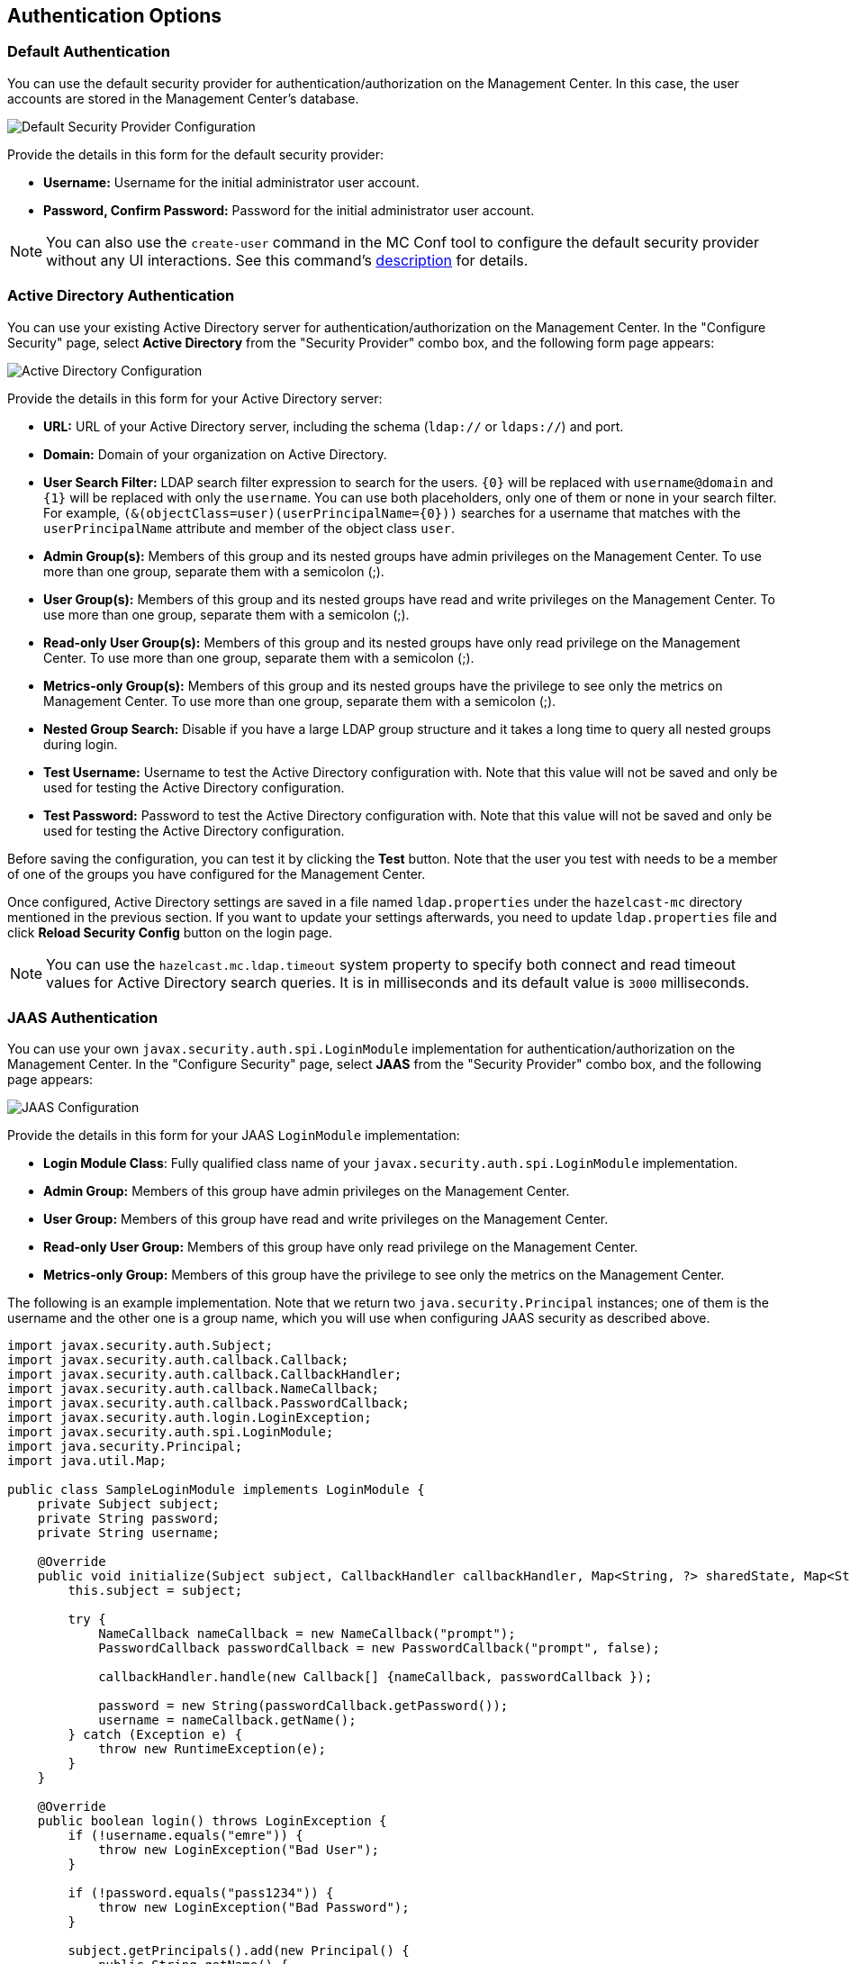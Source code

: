 [[authentication-options]]
== Authentication Options

[[default-authentication]]
=== Default Authentication

You can use the default security provider for authentication/authorization
on the Management Center. In this case, the user accounts are stored in the
Management Center's database.

image::ConfigureSecurity.png[alt=Default Security Provider Configuration,{half-width}]

Provide the details in this form for the default security provider:

* **Username:** Username for the initial administrator user account.
* **Password, Confirm Password:** Password for the initial administrator user account.

NOTE: You can also use the `create-user` command in the MC Conf tool to configure
the default security provider without any UI interactions. See this command's
<<mc-conf-create-user, description>> for details.

[[active-directory-authentication]]
=== Active Directory Authentication

You can use your existing Active Directory server for
authentication/authorization on the Management Center. In the
"Configure Security" page, select **Active Directory** from
the "Security Provider" combo box, and the following form page appears:

image::ConfigureAD.png[Active Directory Configuration]

Provide the details in this form for your Active Directory server:

* **URL:** URL of your Active Directory server, including the
schema (`ldap://` or `ldaps://`) and port.
* **Domain:** Domain of your organization on Active Directory.
* **User Search Filter:** LDAP search filter expression to search
for the users. `{0}` will be replaced with `username@domain` and
`{1}` will be replaced with only the `username`. You can use both
placeholders, only one of them or none in your search filter. For
example, `(&(objectClass=user)(userPrincipalName={0}))` searches
for a username that matches with the `userPrincipalName` attribute
and member of the object class `user`.
* **Admin Group(s):** Members of this group and its nested groups
have admin privileges on the Management Center. To use more
than one group, separate them with a semicolon (;).
* **User Group(s):** Members of this group and its nested groups
have read and write privileges on the Management Center. To
use more than one group, separate them with a semicolon (;).
* **Read-only User Group(s):** Members of this group and its nested
groups have only read privilege on the Management Center. To
use more than one group, separate them with a semicolon (;).
* **Metrics-only Group(s):** Members of this group and its nested
groups have the privilege to see only the metrics on Management
Center. To use more than one group, separate them with a semicolon (;).
* **Nested Group Search:** Disable if you have a large LDAP group structure
and it takes a long time to query all nested groups during login.
* **Test Username:** Username to test the Active Directory configuration
with. Note that this value will not be saved and only be used for testing
the Active Directory configuration.
* **Test Password:** Password to test the Active Directory configuration
with. Note that this value will not be saved and only be used for testing
the Active Directory configuration.

Before saving the configuration, you can test it by clicking the **Test**
button. Note that the user you test with needs to be a member of one of
the groups you have configured for the Management Center.

Once configured, Active Directory settings are saved in a file named
`ldap.properties` under the `hazelcast-mc` directory mentioned in the
previous section. If you want to update your settings afterwards, you
need to update `ldap.properties` file and click **Reload Security Config**
button on the login page.

NOTE: You can use the `hazelcast.mc.ldap.timeout` system property to
specify both connect and read timeout values for Active Directory search
queries. It is in milliseconds and its default value is `3000` milliseconds.

[[jaas-authentication]]
=== JAAS Authentication

You can use your own `javax.security.auth.spi.LoginModule` implementation
for authentication/authorization on the Management Center. In the "Configure Security"
page, select **JAAS** from the "Security Provider" combo box, and the following
page appears:

image::ConfigureJAAS.png[JAAS Configuration]

Provide the details in this form for your JAAS `LoginModule` implementation:

* **Login Module Class**: Fully qualified class name of your
`javax.security.auth.spi.LoginModule` implementation.
* **Admin Group:** Members of this group have admin privileges
on the Management Center.
* **User Group:** Members of this group have read and write privileges
on the Management Center.
* **Read-only User Group:** Members of this group have only read privilege
on the Management Center.
* **Metrics-only Group:** Members of this group have the privilege to see
only the metrics on the Management Center.

The following is an example implementation. Note that we return two `java.security.Principal`
instances; one of them is the username and the other one is a group name, which
you will use when configuring JAAS security as described above.

[source,java]
----
import javax.security.auth.Subject;
import javax.security.auth.callback.Callback;
import javax.security.auth.callback.CallbackHandler;
import javax.security.auth.callback.NameCallback;
import javax.security.auth.callback.PasswordCallback;
import javax.security.auth.login.LoginException;
import javax.security.auth.spi.LoginModule;
import java.security.Principal;
import java.util.Map;

public class SampleLoginModule implements LoginModule {
    private Subject subject;
    private String password;
    private String username;

    @Override
    public void initialize(Subject subject, CallbackHandler callbackHandler, Map<String, ?> sharedState, Map<String, ?> options) {
        this.subject = subject;

        try {
            NameCallback nameCallback = new NameCallback("prompt");
            PasswordCallback passwordCallback = new PasswordCallback("prompt", false);

            callbackHandler.handle(new Callback[] {nameCallback, passwordCallback });

            password = new String(passwordCallback.getPassword());
            username = nameCallback.getName();
        } catch (Exception e) {
            throw new RuntimeException(e);
        }
    }

    @Override
    public boolean login() throws LoginException {
        if (!username.equals("emre")) {
            throw new LoginException("Bad User");
        }

        if (!password.equals("pass1234")) {
            throw new LoginException("Bad Password");
        }

        subject.getPrincipals().add(new Principal() {
            public String getName() {
                return "emre";
            }
        });

        subject.getPrincipals().add(new Principal() {
            public String getName() {
                return "MancenterAdmin";
            }
        });

        return true;
    }

    @Override
    public boolean commit() throws LoginException {
        return true;
    }

    @Override
    public boolean abort() throws LoginException {
        return true;
    }

    @Override
    public boolean logout() throws LoginException {
        return true;
    }
}
----

[[ldap-authentication]]
=== LDAP Authentication

You can use your existing LDAP server for authentication/authorization on the
Management Center. In the "Configure Security" page, select **LDAP** from
the "Security Provider" combo box, and the following form page appears:

image::ConfigureLDAP.png[LDAP Configuration]

Provide the details in this form for your LDAP server:

* **URL:** URL of your LDAP server, including schema
(`ldap://` or `ldaps://`) and port.
* **Distinguished name (DN) of user:** DN of a user that has admin
privileges on the LDAP server. It is used to connect to the server
when authenticating users.
* **Search base DN:** Base DN to be used for searching users/groups.
* **Additional user DN:** Appended to "Search base DN" and used for finding users.
* **Additional group DN:** Appended to "Search base DN" and used for finding groups.
* **Admin Group(s):** Members of this group and its nested groups
have admin privileges on the Management Center. To use more than one group,
separate them with a semicolon (;).
* **User Group(s):** Members of this group and its nested groups have
read and write privileges on the Management Center. To use more than one
group, separate them with a semicolon (;).
* **Read-only User Group(s):** Members of this group and its nested groups
have only read privilege on the Management Center. To use more than
one group, separate them with a semicolon (;).
* **Metrics-only Group(s):** Members of this group and its nested groups
have the privilege to see only the metrics on the Management Center.
To use more than one group, separate them with a semicolon (;).
* **Start TLS:** Enable if your LDAP server uses **Start TLS** operation.
* **User Search Filter:** LDAP search filter expression to search for
the users. For example, `uid={0}` searches for a username that matches with
the `uid` attribute.
* **Group Search Filter:** LDAP search filter expression to search for
the groups. For example, `uniquemember={0}` searches for a group that
matches with the `uniquemember` attribute.
* **Nested Group Search:** Disable if you have a large LDAP group structure
and it takes a long time to query all nested groups during login.

NOTE: Values for **Admin**, **User**, **Read-only** and **Metrics-Only** group names must
be given as plain names. They should not contain any LDAP attributes such
as `CN`, `OU` and `DC`.

Once configured, LDAP settings are saved in a file named `ldap.properties`
under the `hazelcast-mc` directory mentioned in the previous section. If you
want to update your settings afterwards, you need to update the `ldap.properties`
file and click on the **Reload Security Config** button on the login page.

NOTE: You can use the `hazelcast.mc.ldap.timeout` system property to
specify connect and read timeout values for LDAP search queries.
It is in milliseconds and its default value is `3000` milliseconds.

[[ldap-ssl]]
==== Enabling TLS/SSL for LDAP

If your LDAP server is using `ldaps` (LDAP over SSL) protocol or the **Start
TLS** operation, use the following command line
parameters for your Management Center deployment:

* `-Dhazelcast.mc.ldap.ssl.trustStore`: Path to the truststore. This
truststore needs to contain the public key of your LDAP server.
* `-Dhazelcast.mc.ldap.ssl.trustStorePassword`: Password of the truststore.
* `-Dhazelcast.mc.ldap.ssl.trustStoreType`: Type of the truststore. Its default value is JKS.
* `-Dhazelcast.mc.ldap.ssl.trustManagerAlgorithm`: Name of the algorithm
based on which the authentication keys are provided. System default is used
if none is provided. You can find out the default by calling the
`javax.net.ssl.TrustManagerFactory#getDefaultAlgorithm` method.

[[password-encryption]]
==== Password Encryption

By default, the password that you use in the LDAP configuration is saved on the
`ldap.properties` file in clear text. This might pose a security risk. To
store the LDAP password in an encrypted form, we offer the following options:

* **Provide a keystore password:** This creates and manages a Java
keystore under the Management Center home directory. The LDAP password
is stored in this keystore in an encrypted form.
* **Configure an external Java keystore:** This uses an existing Java
keystore. This option might also be used to store the password in an HSM
that provides a Java keystore API.

In the case of using either one of the options, the LDAP password you
enter on the initial configuration UI dialog will be stored in
an encrypted form in a Java keystore instead of the
`ldap.properties` file.

NOTE: You can also encrypt the password before saving it on `ldap.properties`.
See the <<variable-replacers, Variable Replacers section>> for more information.

[[providing-a-master-key-for-encryption]]
===== Providing a Master Key for Encryption

There are two ways to provide a master key for encryption:

* If you deploy the Management Center on an application server, you need to
set the `MC_KEYSTORE_PASS` environment variable before starting Management
Center. This option is less secure. You should clear the environment
variable once you make sure you can log in with your LDAP credentials
to minimize the security risk.
* If you're starting the Management Center from the command line, you can
start it with `-Dhazelcast.mc.askKeyStorePassword`. The Management Center
asks for the keystore password upon start and use it as a password
for the keystore it creates. This option is more secure as it only stores
the keystore password in the memory.

By default, the Management Center creates a Java keystore file under the
Management Center home directory with the name `mancenter.jceks`. You can
change the location of this file by using the
`-Dhazelcast.mc.keyStore.path=/path/to/keyStore.jceks` JVM argument.

[[configuring-an-external-java-keystore]]
===== Configuring an External Java KeyStore

If you don't want the Management Center to create a keystore for you and
use an existing one that you've created before (or an HSM), set the
following JVM arguments when starting the Management Center:

* `-Dhazelcast.mc.useExistingKeyStore=true`: Enables use of an existing keystore.
* `-Dhazelcast.mc.existingKeyStore.path=/path/to/existing/keyStore.jceks`: Path
to the keystore. You do not have to set it if you use an HSM.
* `-Dhazelcast.mc.existingKeyStore.pass=somepass`: Password for the keystore.
You do not have to set it if HSM provides another means to unlock HSM.
* `-Dhazelcast.mc.existingKeyStore.type=JCEKS`: Type of the keystore.
* `-Dhazelcast.mc.existingKeyStore.provider=com.yourprovider.MyProvider`: Provider
of the keystore. Leave empty to use the system provider. Specify the class name
of your HSM's `java.security.Provider` implementation if you use an HSM.

NOTE: Make sure your keystore supports storing `SecretKey`s.

[[updating-encrypted-passwords]]
==== Updating Encrypted Passwords

You can use the `update-ldap-password` command in the MC Conf tool to update
the encrypted LDAP password stored in the keystore. See this command's
<<mc-conf-update-ldap-password, description>> for details.

[[saml-authentication]]
=== SAML Authentication

You can use SAML single sign-on with Management Center. In the "Configure Security"
page, select **SAML** from the "Security Provider" combo box, and the following form
page appears:

image::ConfigureSAML.png[SAML Configuration]

Provide the details in this form for SAML:

* **Relying Party Identifier:** The application-defined unique identifier that is
the intended audience of the SAML assertion. This is most often the Service Provider
 Entity ID of your application.
* **Post Back URL:** URL of the Management Center SAML assertion consumer, including schema
(`http://` or `https://`) and port. Assertion consumer is located under the path `/saml/sso`
so you should append `/saml/sso` to the Management Center URL. Your Identity Provider should
have access to this URL as it will post back SAML responses to it. For example, if Management
Center and the Identity Provider are on the same machine, you would enter
“http://127.0.0.1:8080/hazelcast-mancenter/saml/sso”.
* **Group Attribute:** Name of the attribute that contains group of the user.
* **Identity Provider Metadata:** Your Identity Provider's metadata in XML format.
* **Group Name Separator:** Separator for the group names in case the group
attribute value contains more than one group.
* **Admin Group(s):** Members of this group have admin privileges on the Management Center. To use more
than one group, separate them with the group name separator you have configured.
* **User Group(s):** Members of this group have read and write privileges on the Management Center.
To use more than one group, separate them with the group name separator you have configured.
* **Read-only User Group(s):** Members of this group have only read privilege on the Management
Center. To use more than one group, separate them with the group name separator you have configured.
* **Metrics-only Group(s):** Members of this group have the privilege to see only the metrics
on the Management Center. To use more than one group, separate them with the group name separator
you have configured.

NOTE: If the user has more than one authority, Management Center uses the highest one.

Once you configure SAML, a button for single sign-on will be shown in the login page. Clicking it will
start the SAML single sign-on process. If you don't have an existing session with your Identity Provider,
you will be taken to the login page of your Identity Provider. Once you log into your Identity Provider,
you will be redirected back to Management Center as a logged in user.

NOTE: If your Identity Provider needs service provider metadata XML, you can use the following URL
to view/download it once you configure SAML: “http://<MC URL>/hazelcast-mancenter/saml/metadata”.
